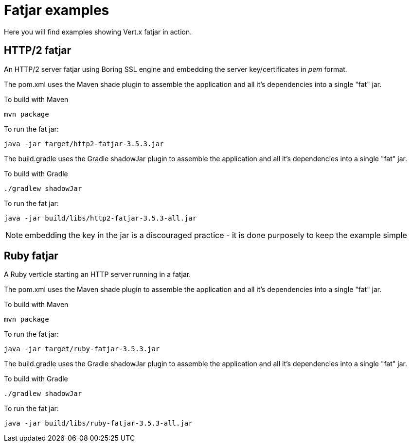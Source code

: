 = Fatjar examples

Here you will find examples showing Vert.x fatjar in action.

== HTTP/2 fatjar

An HTTP/2 server fatjar using Boring SSL engine and embedding the server key/certificates in _pem_ format.

The pom.xml uses the Maven shade plugin to assemble the application and all it's dependencies into a single "fat" jar.

To build with Maven

    mvn package

To run the fat jar:

    java -jar target/http2-fatjar-3.5.3.jar

The build.gradle uses the Gradle shadowJar plugin to assemble the application and all it's dependencies into a single "fat" jar.

To build with Gradle

    ./gradlew shadowJar

To run the fat jar:

    java -jar build/libs/http2-fatjar-3.5.3-all.jar

NOTE: embedding the key in the jar is a discouraged practice - it is done purposely to keep the example simple

== Ruby fatjar

A Ruby verticle starting an HTTP server running in a fatjar.

The pom.xml uses the Maven shade plugin to assemble the application and all it's dependencies into a single "fat" jar.

To build with Maven

    mvn package

To run the fat jar:

    java -jar target/ruby-fatjar-3.5.3.jar

The build.gradle uses the Gradle shadowJar plugin to assemble the application and all it's dependencies into a single "fat" jar.

To build with Gradle

    ./gradlew shadowJar

To run the fat jar:

    java -jar build/libs/ruby-fatjar-3.5.3-all.jar
